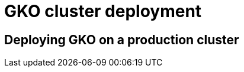[[apim-kubernetes-operator-installation-cluster]]
= GKO cluster deployment
:page-sidebar: apim_3_x_sidebar
:page-permalink: apim/3.x/apim_kubernetes_operator_installation_cluster.html
:page-folder: apim/kubernetes
:page-layout: apim3x



== Deploying GKO on a production cluster
